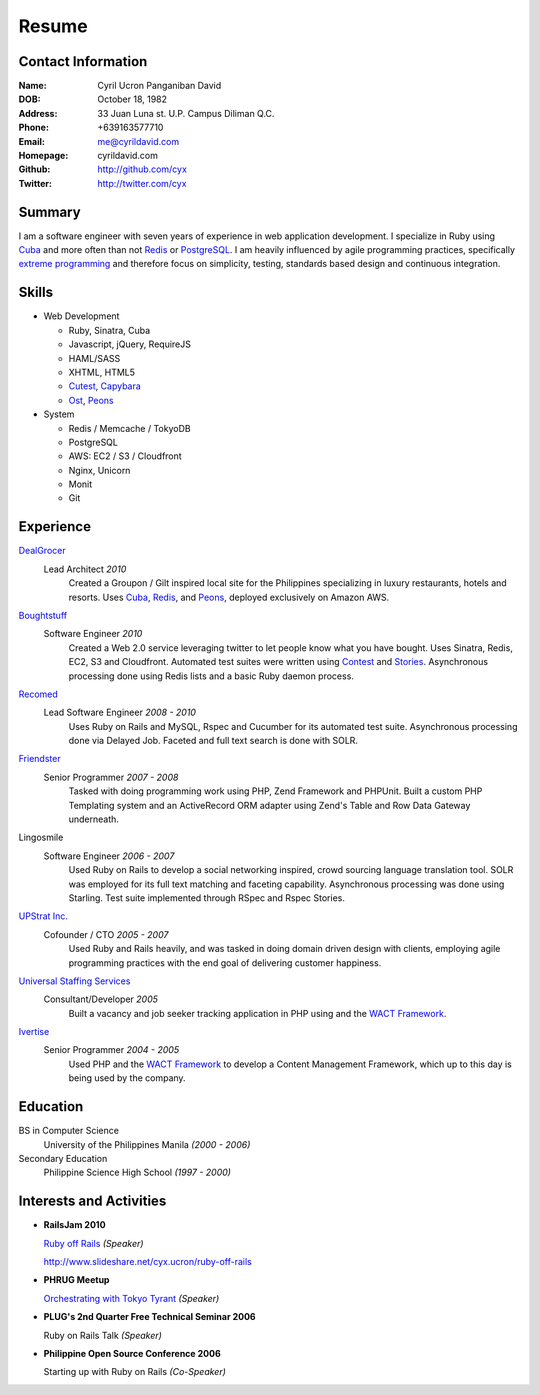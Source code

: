 ======
Resume
======

Contact Information
-------------------
:Name: Cyril Ucron Panganiban David
:DOB:  October 18, 1982
:Address: 33 Juan Luna st. U.P. Campus Diliman Q.C.
:Phone: +639163577710
:Email: me@cyrildavid.com
:Homepage: cyrildavid.com
:Github: http://github.com/cyx
:Twitter: http://twitter.com/cyx

Summary
-------
I am a software engineer with seven years of experience in web application development. I specialize in Ruby using `Cuba`_ and more often than not `Redis`_ or `PostgreSQL`_. I am heavily influenced by agile programming practices, specifically `extreme programming`_ and therefore focus on simplicity, testing, standards based design and continuous integration. 

Skills
------

- Web Development

  - Ruby, Sinatra, Cuba
  - Javascript, jQuery, RequireJS
  - HAML/SASS
  - XHTML, HTML5
  - `Cutest`_, `Capybara`_
  - `Ost`_, `Peons`_

- System

  - Redis / Memcache / TokyoDB
  - PostgreSQL
  - AWS: EC2 / S3 / Cloudfront
  - Nginx, Unicorn
  - Monit
  - Git

Experience
----------

DealGrocer_
  Lead Architect *2010*
    Created a Groupon / Gilt inspired local site for the Philippines specializing in luxury restaurants, hotels and resorts. Uses `Cuba`_, `Redis`_, and `Peons`_, deployed exclusively on Amazon AWS.

Boughtstuff_ 
  Software Engineer *2010*
    Created a Web 2.0 service leveraging twitter to let people know what you have bought. Uses Sinatra, Redis, EC2, S3 and Cloudfront. Automated test suites were written using `Contest`_ and `Stories`_. Asynchronous processing done using Redis lists and a basic Ruby daemon process.

Recomed_ 
  Lead Software Engineer *2008 - 2010*
    Uses Ruby on Rails and MySQL, Rspec and Cucumber for its automated test suite. Asynchronous processing done via Delayed Job. Faceted and full text search is done with SOLR.

Friendster_
  Senior Programmer *2007 - 2008*
    Tasked with doing programming work using PHP, Zend Framework and PHPUnit. Built a custom PHP Templating system and an ActiveRecord ORM adapter using Zend's Table and Row Data Gateway underneath.

Lingosmile
  Software Engineer *2006 - 2007*
    Used Ruby on Rails to develop a social networking inspired, crowd sourcing language translation tool. SOLR was employed for its full text matching and faceting capability. Asynchronous processing was done using Starling. Test suite implemented through RSpec and Rspec Stories.

`UPStrat Inc.`_
  Cofounder / CTO *2005 - 2007*
    Used Ruby and Rails heavily, and was tasked in doing domain driven design with clients, employing agile programming practices with the end goal of delivering customer happiness.

`Universal Staffing Services`_
  Consultant/Developer *2005*
    Built a vacancy and job seeker tracking application in PHP using and the `WACT Framework`_.

Ivertise_
  Senior Programmer *2004 - 2005*
    Used PHP and the `WACT Framework`_ to develop a Content Management Framework, which up to this day is being used by the company.

Education
---------

BS in Computer Science
  University of the Philippines Manila
  *(2000 - 2006)*

Secondary Education
  Philippine Science High School
  *(1997 - 2000)*

Interests and Activities
------------------------

- **RailsJam 2010**

  `Ruby off Rails`_ *(Speaker)*

  http://www.slideshare.net/cyx.ucron/ruby-off-rails

- **PHRUG Meetup**

  `Orchestrating with Tokyo Tyrant`_ *(Speaker)*

- **PLUG's 2nd Quarter Free Technical Seminar 2006** 
  
  Ruby on Rails Talk *(Speaker)*

- **Philippine Open Source Conference 2006**

  Starting up with Ruby on Rails *(Co-Speaker)*

  
.. _extreme programming: http://extremeprogramming.org
.. _Stories: http://github.com/citrusbyte/stories
.. _Contest: http://github.com/citrusbyte/contest
.. _Cutest: http://github.com/djanowski/cutest
.. _Capybara: https://github.com/jnicklas/capybara
.. _Ruby off Rails: http://www.slideshare.net/cyx.ucron/ruby-off-rails
.. _Boughtstuff: http://boughtstuff.com
.. _Recomed: http://recomed.com
.. _Friendster: http://friendster.com
.. _UPStrat Inc.: http://upstrat.com
.. _Ivertise: http://ivertise.com
.. _WACT Framework: http://www.phpwact.org/
.. _Universal Staffing Services: http://unistaff.us
.. _Orchestrating with Tokyo Tyrant: http://www.slideshare.net/cyx.ucron/orchestra-1499061
.. _Cuba: http://cuba.is
.. _Redis: http://redis.io
.. _PostgreSQL: http://www.postgresql.org/
.. _Ost: http://github.com/soveran/ost
.. _Peons: http://github.com/cyx/peons
.. _DealGrocer: http://dealgrocer.com
